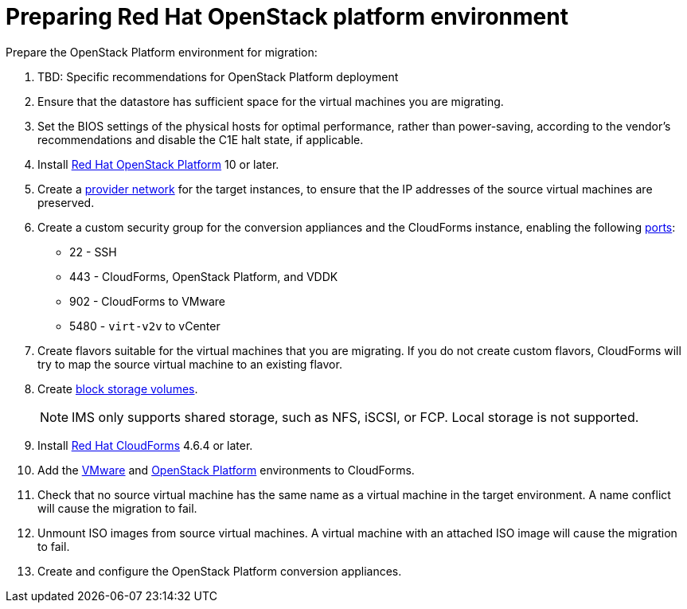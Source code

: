[id="Preparing_the_osp_target_environment"]
= Preparing Red Hat OpenStack platform environment

Prepare the OpenStack Platform environment for migration:

. TBD: Specific recommendations for OpenStack Platform deployment
// To do
. Ensure that the datastore has sufficient space for the virtual machines you are migrating.

. Set the BIOS settings of the physical hosts for optimal performance, rather than power-saving, according to the vendor's recommendations and disable the C1E halt state, if applicable.

. Install link:https://access.redhat.com/documentation/en-us/red_hat_openstack_platform/13/html-single/director_installation_and_usage/[Red Hat OpenStack Platform] 10 or later.

. Create a link:https://access.redhat.com/documentation/en-us/red_hat_openstack_platform/13/html-single/networking_guide/#create_a_network[provider network] for the target instances, to ensure that the IP addresses of the source virtual machines are preserved.

. Create a custom security group for the conversion appliances and the CloudForms instance, enabling the following https://access.redhat.com/articles/417343[ports]:
* 22 - SSH
* 443 - CloudForms, OpenStack Platform, and VDDK
* 902 - CloudForms to VMware
* 5480 - `virt-v2v` to vCenter

. Create flavors suitable for the virtual machines that you are migrating. If you do not create custom flavors, CloudForms will try to map the source virtual machine to an existing flavor.

. Create link:https://access.redhat.com/documentation/en-us/red_hat_openstack_platform/13/html-single/storage_guide/#section-create-volume[block storage volumes].
+
[NOTE]
====
IMS only supports shared storage, such as NFS, iSCSI, or FCP. Local storage is not supported.
====

. Install link:https://access.redhat.com/documentation/en-us/red_hat_cloudforms/4.6/html-single/installing_red_hat_cloudforms_on_red_hat_openstack_platform/[Red Hat CloudForms] 4.6.4 or later.

. Add the link:https://access.redhat.com/documentation/en-us/red_hat_cloudforms/4.6/html-single/managing_providers/#vmware_vcenter_providers[VMware] and  link:https://access.redhat.com/documentation/en-us/red_hat_cloudforms/4.6/html-single/managing_providers/#adding_an_openstack_infrastructure_provider[OpenStack Platform] environments to CloudForms.

. Check that no source virtual machine has the same name as a virtual machine in the target environment. A name conflict will cause the migration to fail.

. Unmount ISO images from source virtual machines. A virtual machine with an attached ISO image will cause the migration to fail.

. Create and configure the OpenStack Platform conversion appliances.
// To do - add xref

